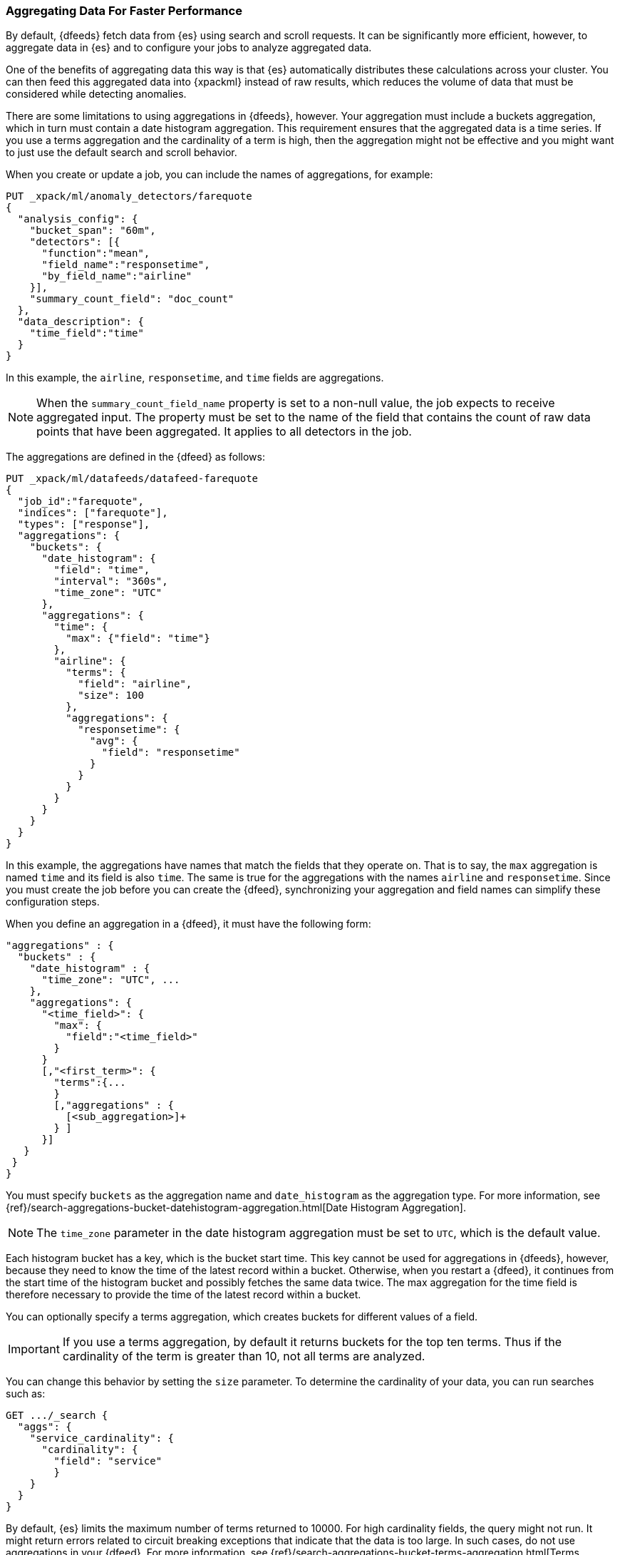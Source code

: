 [[ml-configuring-aggregation]]
=== Aggregating Data For Faster Performance

By default, {dfeeds} fetch data from {es} using search and scroll requests.
It can be significantly more efficient, however, to aggregate data in {es}
and to configure your jobs to analyze aggregated data.

One of the benefits of aggregating data this way is that {es} automatically
distributes these calculations across your cluster. You can then feed this
aggregated data into {xpackml} instead of raw results, which
reduces the volume of data that must be considered while detecting anomalies.
//TBD: Are "aggregated" and "summarized" equivalent terms? Are customers more
//familiar with one or the other? If so, I'll use one term throughout.

There are some limitations to using aggregations in {dfeeds}, however.
Your aggregation must include a buckets aggregation, which in turn must contain
a date histogram aggregation. This requirement ensures that the aggregated
data is a time series. If you use a terms aggregation and the cardinality of a
term is high, then the aggregation might not be effective and you might want
to just use the default search and scroll behavior.

When you create or update a job, you can include the names of aggregations, for
example:

[source,js]
----------------------------------
PUT _xpack/ml/anomaly_detectors/farequote
{
  "analysis_config": {
    "bucket_span": "60m",
    "detectors": [{
      "function":"mean",
      "field_name":"responsetime",
      "by_field_name":"airline"
    }],
    "summary_count_field": "doc_count"
  },
  "data_description": {
    "time_field":"time"
  }
}
----------------------------------

In this example, the `airline`, `responsetime`, and `time` fields are
aggregations.

NOTE: When the `summary_count_field_name` property is set to a non-null value,
the job expects to receive aggregated input. The property must be set to the
name of the field that contains the count of raw data points that have been
aggregated. It applies to all detectors in the job.

The aggregations are defined in the {dfeed} as follows:

[source,js]
----------------------------------
PUT _xpack/ml/datafeeds/datafeed-farequote
{
  "job_id":"farequote",
  "indices": ["farequote"],
  "types": ["response"],
  "aggregations": {
    "buckets": {
      "date_histogram": {
        "field": "time",
        "interval": "360s",
        "time_zone": "UTC"
      },
      "aggregations": {
        "time": {
          "max": {"field": "time"}
        },
        "airline": {
          "terms": {
            "field": "airline",
            "size": 100
          },
          "aggregations": {
            "responsetime": {
              "avg": {
                "field": "responsetime"
              }
            }
          }
        }
      }
    }
  }
}
----------------------------------


In this example, the aggregations have names that match the fields that they
operate on. That is to say, the `max` aggregation is named `time` and its
field is also `time`. The same is true for the aggregations with the names
`airline` and `responsetime`. Since you must create the job before you can
create the {dfeed}, synchronizing your aggregation and field names can simplify
these configuration steps.
//TBD: Describe how this would be accomplished in Kibana?

When you define an aggregation in a {dfeed}, it must have the following form:

[source,js]
----------------------------------
"aggregations" : {
  "buckets" : {
    "date_histogram" : {
      "time_zone": "UTC", ...
    },
    "aggregations": {
      "<time_field>": {
        "max": {
          "field":"<time_field>"
        }
      }
      [,"<first_term>": {
        "terms":{...
        }
        [,"aggregations" : {
          [<sub_aggregation>]+
        } ]
      }]
   }
 }
}
----------------------------------

You must specify `buckets` as the aggregation name and `date_histogram` as the
aggregation type. For more information, see
{ref}/search-aggregations-bucket-datehistogram-aggregation.html[Date Histogram Aggregation].

NOTE: The `time_zone` parameter in the date histogram aggregation must be set to `UTC`,
which is the default value.

Each histogram bucket has a key, which is the bucket start time. This key cannot
be used for aggregations in {dfeeds}, however, because they need to know the
time of the latest record within a bucket. Otherwise, when you restart a {dfeed},
it continues from the start time of the histogram bucket and possibly fetches
the same data twice. The max aggregation for the time field is therefore
necessary to provide the time of the latest record within a bucket.

You can optionally specify a terms aggregation, which creates buckets for
different values of a field.

IMPORTANT: If you use a terms aggregation, by default it returns buckets for
the top ten terms. Thus if the cardinality of the term is greater than 10, not
all terms are analyzed.

You can change this behavior by setting the `size` parameter. To
determine the cardinality of your data, you can run searches such as:

[source,js]
--------------------------------------------------
GET .../_search {
  "aggs": {
    "service_cardinality": {
      "cardinality": {
        "field": "service"
        }
    }
  }
}
--------------------------------------------------

By default, {es} limits the maximum number of terms returned to 10000. For high
cardinality fields, the query might not run. It might return errors related to
circuit breaking exceptions that indicate that the data is too large. In such
cases, do not use aggregations in your {dfeed}. For more
information, see {ref}/search-aggregations-bucket-terms-aggregation.html[Terms Aggregation].

You can also optionally specify multiple sub-aggregations.
The sub-aggregations are aggregated for the buckets that were created by their
parent aggregation. For more information, see
{ref}/search-aggregations.html[Aggregations].

TIP: If your detectors use metric or sum analytical functions, set the
`interval` of the date histogram aggregation to a tenth of the `bucket_span`
that was defined in the job. This suggestion creates finer, more granular time
buckets, which are ideal for this type of analysis. If your detectors use count or rare functions, set
`interval` to the same value as `bucket_span`. For more information about
analytical functions, see <<ml-functions>>.

//TBD: Add more examples from https://github.com/elastic/prelert-legacy/wiki/Configuring-aggregations-on-a-datafeed
